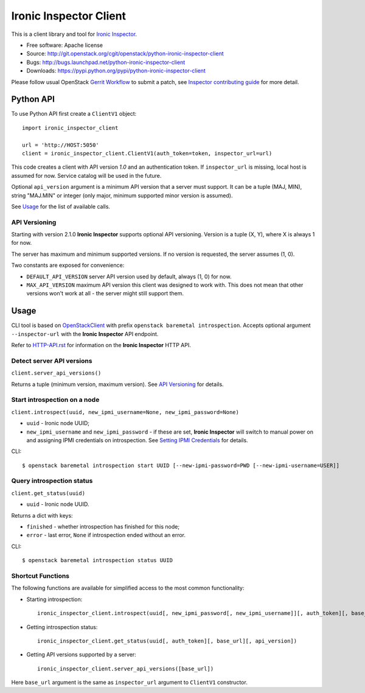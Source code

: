 Ironic Inspector Client
=======================

This is a client library and tool for `Ironic Inspector`_.

* Free software: Apache license
* Source: http://git.openstack.org/cgit/openstack/python-ironic-inspector-client
* Bugs: http://bugs.launchpad.net/python-ironic-inspector-client
* Downloads: https://pypi.python.org/pypi/python-ironic-inspector-client

Please follow usual OpenStack `Gerrit Workflow`_ to submit a patch, see
`Inspector contributing guide`_ for more detail.

Python API
----------

To use Python API first create a ``ClientV1`` object::

    import ironic_inspector_client

    url = 'http://HOST:5050'
    client = ironic_inspector_client.ClientV1(auth_token=token, inspector_url=url)

This code creates a client with API version *1.0* and an authentication token.
If ``inspector_url`` is missing, local host is assumed for now. Service
catalog will be used in the future.

Optional ``api_version`` argument is a minimum API version that a server must
support. It can be a tuple (MAJ, MIN), string "MAJ.MIN" or integer
(only major, minimum supported minor version is assumed).

See `Usage`_ for the list of available calls.

API Versioning
~~~~~~~~~~~~~~

Starting with version 2.1.0 **Ironic Inspector** supports optional API
versioning. Version is a tuple (X, Y), where X is always 1 for now.

The server has maximum and minimum supported versions. If no version is
requested, the server assumes (1, 0).

Two constants are exposed for convenience:

* ``DEFAULT_API_VERSION`` server API version used by default, always (1, 0)
  for now.

* ``MAX_API_VERSION`` maximum API version this client was designed to work
  with. This does not mean that other versions won't work at all - the server
  might still support them.

Usage
-----

CLI tool is based on OpenStackClient_ with prefix
``openstack baremetal introspection``. Accepts optional argument
``--inspector-url`` with the **Ironic Inspector** API endpoint.

Refer to HTTP-API.rst_ for information on the **Ironic Inspector** HTTP API.

Detect server API versions
~~~~~~~~~~~~~~~~~~~~~~~~~~

``client.server_api_versions()``

Returns a tuple (minimum version, maximum version). See `API Versioning`_ for
details.

Start introspection on a node
~~~~~~~~~~~~~~~~~~~~~~~~~~~~~

``client.introspect(uuid, new_ipmi_username=None, new_ipmi_password=None)``

* ``uuid`` - Ironic node UUID;
* ``new_ipmi_username`` and ``new_ipmi_password`` - if these are set,
  **Ironic Inspector** will switch to manual power on and assigning IPMI
  credentials on introspection. See `Setting IPMI Credentials`_ for details.

CLI::

    $ openstack baremetal introspection start UUID [--new-ipmi-password=PWD [--new-ipmi-username=USER]]

Query introspection status
~~~~~~~~~~~~~~~~~~~~~~~~~~

``client.get_status(uuid)``

* ``uuid`` - Ironic node UUID.

Returns a dict with keys:

* ``finished`` - whether introspection has finished for this node;
* ``error`` - last error, ``None`` if introspection ended without an error.

CLI::

    $ openstack baremetal introspection status UUID

Shortcut Functions
~~~~~~~~~~~~~~~~~~

The following functions are available for simplified access to the most common
functionality:

* Starting introspection::

    ironic_inspector_client.introspect(uuid[, new_ipmi_password[, new_ipmi_username]][, auth_token][, base_url][, api_version])

* Getting introspection status::

    ironic_inspector_client.get_status(uuid[, auth_token][, base_url][, api_version])

* Getting API versions supported by a server::

    ironic_inspector_client.server_api_versions([base_url])

Here ``base_url`` argument is the same as ``inspector_url`` argument to
``ClientV1`` constructor.


.. _Gerrit Workflow: http://docs.openstack.org/infra/manual/developers.html#development-workflow
.. _Ironic Inspector: https://pypi.python.org/pypi/ironic-inspector
.. _Inspector contributing guide: https://github.com/openstack/ironic-inspector/blob/master/CONTRIBUTING.rst
.. _OpenStackClient: http://docs.openstack.org/developer/python-openstackclient/
.. _Setting IPMI Credentials: https://github.com/openstack/ironic-inspector#setting-ipmi-credentials
.. _HTTP-API.rst: https://github.com/openstack/ironic-inspector/blob/master/HTTP-API.rst

